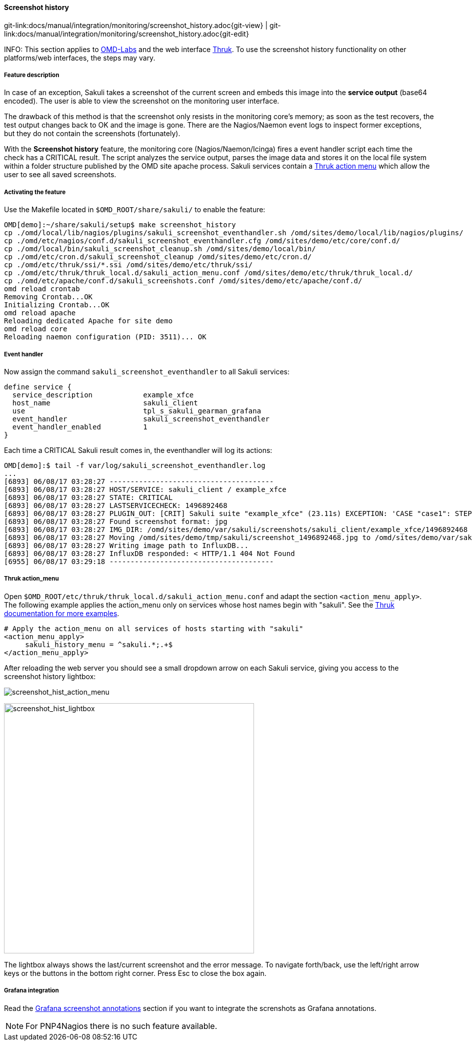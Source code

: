 
:imagesdir: ../../../images

[[screenshot_history]]
==== Screenshot history

[#git-edit-section]
:page-path: docs/manual/integration/monitoring/screenshot_history.adoc
git-link:{page-path}{git-view} | git-link:{page-path}{git-edit}

INFO: This section applies to http://http://labs.consol.de/OMD/[OMD-Labs] and the web interface https://www.thruk.org/[Thruk]. To use the screenshot history functionality on other platforms/web interfaces, the steps may vary.

===== Feature description
In case of an exception, Sakuli takes a screenshot of the current screen and embeds this image into the *service output* (base64 encoded). The user is able to view the screenshot on the monitoring user interface.

The drawback of this method is that the screenshot only resists in the monitoring core's memory; as soon as the test recovers, the test output changes back to OK and the image is gone. There are the Nagios/Naemon event logs to inspect former exceptions, but they do not contain the screenshots (fortunately).

With the *Screenshot history* feature, the monitoring core (Nagios/Naemon/Icinga) fires a event handler script each time the check has a CRITICAL result. The script analyzes the service output, parses the image data and stores it on the local file system within a folder structure published by the OMD site apache process. Sakuli services contain a https://www.thruk.org/documentation/action-menu.html[Thruk action menu] which allow the user to see all saved screenshots.

===== Activating the feature

Use the Makefile located in `$OMD_ROOT/share/sakuli/` to enable the feature:

[source,bash]
----
OMD[demo]:~/share/sakuli/setup$ make screenshot_history
cp ./omd/local/lib/nagios/plugins/sakuli_screenshot_eventhandler.sh /omd/sites/demo/local/lib/nagios/plugins/
cp ./omd/etc/nagios/conf.d/sakuli_screenshot_eventhandler.cfg /omd/sites/demo/etc/core/conf.d/
cp ./omd/local/bin/sakuli_screenshot_cleanup.sh /omd/sites/demo/local/bin/
cp ./omd/etc/cron.d/sakuli_screenshot_cleanup /omd/sites/demo/etc/cron.d/
cp ./omd/etc/thruk/ssi/*.ssi /omd/sites/demo/etc/thruk/ssi/
cp ./omd/etc/thruk/thruk_local.d/sakuli_action_menu.conf /omd/sites/demo/etc/thruk/thruk_local.d/
cp ./omd/etc/apache/conf.d/sakuli_screenshots.conf /omd/sites/demo/etc/apache/conf.d/
omd reload crontab
Removing Crontab...OK
Initializing Crontab...OK
omd reload apache
Reloading dedicated Apache for site demo
omd reload core
Reloading naemon configuration (PID: 3511)... OK
----

[[screenshot_history_eh]]
===== Event handler
Now assign the command `sakuli_screenshot_eventhandler` to all Sakuli services:

[source]
----
define service {
  service_description            example_xfce
  host_name                      sakuli_client
  use                            tpl_s_sakuli_gearman_grafana
  event_handler                  sakuli_screenshot_eventhandler
  event_handler_enabled          1
}
----

Each time a CRITICAL Sakuli result comes in, the eventhandler will log its actions:

[source]
----
OMD[demo]:$ tail -f var/log/sakuli_screenshot_eventhandler.log
...
[6893] 06/08/17 03:28:27 ---------------------------------------
[6893] 06/08/17 03:28:27 HOST/SERVICE: sakuli_client / example_xfce
[6893] 06/08/17 03:28:27 STATE: CRITICAL
[6893] 06/08/17 03:28:27 LASTSERVICECHECK: 1496892468
[6893] 06/08/17 03:28:27 PLUGIN_OUT: [CRIT] Sakuli suite "example_xfce" (23.11s) EXCEPTION: 'CASE "case1": STEP "Test_Sahi_landing_page": _highlight(_link("XSSL Manager")): TypeError: el is undefined Sahi.prototype._highlight@http://sahi ...\
[6893] 06/08/17 03:28:27 Found screenshot format: jpg
[6893] 06/08/17 03:28:27 IMG_DIR: /omd/sites/demo/var/sakuli/screenshots/sakuli_client/example_xfce/1496892468
[6893] 06/08/17 03:28:27 Moving /omd/sites/demo/tmp/sakuli/screenshot_1496892468.jpg to /omd/sites/demo/var/sakuli/screenshots/sakuli_client/example_xfce/1496892468/screenshot.jpg
[6893] 06/08/17 03:28:27 Writing image path to InfluxDB...
[6893] 06/08/17 03:28:27 InfluxDB responded: < HTTP/1.1 404 Not Found
[6955] 06/08/17 03:29:18 ---------------------------------------
----

===== Thruk action_menu
Open `$OMD_ROOT/etc/thruk/thruk_local.d/sakuli_action_menu.conf` and adapt the section `<action_menu_apply>`. The following example applies the action_menu only on services whose host names begin with "sakuli". See the https://www.thruk.org/documentation/configuration.html#action-menu-settings[Thruk documentation for more examples].

[source]
----
# Apply the action_menu on all services of hosts starting with "sakuli"
<action_menu_apply>
     sakuli_history_menu = ^sakuli.*;.+$
</action_menu_apply>
----

After reloading the web server you should see a small dropdown arrow on each Sakuli service, giving you access to the screenshot history lightbox:

image:screenshot_hist_action_menu.png[screenshot_hist_action_menu]

image:screenshot_hist_lightbox.png[screenshot_hist_lightbox,500]

The lightbox always shows the last/current screenshot and the error message. To navigate forth/back, use the left/right arrow keys or the buttons in the bottom right corner. Press Esc to close the box again.

===== Grafana integration
Read the <<screenshot_annotations,Grafana screenshot annotations>> section if you want to integrate the screnshots as Grafana annotations.

NOTE: For PNP4Nagios there is no such feature available.
